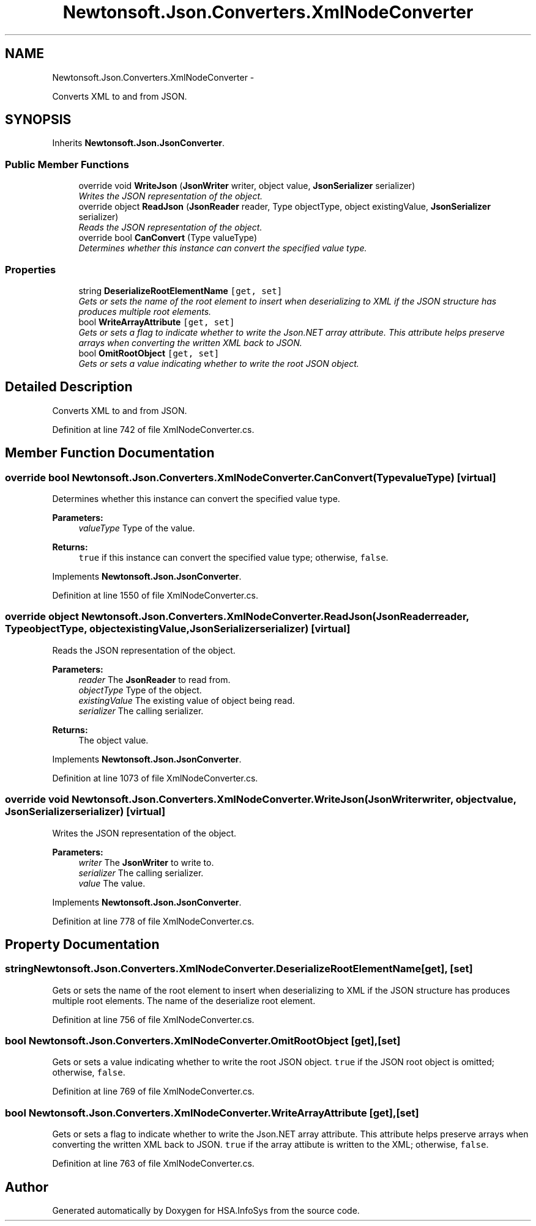 .TH "Newtonsoft.Json.Converters.XmlNodeConverter" 3 "Fri Jul 5 2013" "Version 1.0" "HSA.InfoSys" \" -*- nroff -*-
.ad l
.nh
.SH NAME
Newtonsoft.Json.Converters.XmlNodeConverter \- 
.PP
Converts XML to and from JSON\&.  

.SH SYNOPSIS
.br
.PP
.PP
Inherits \fBNewtonsoft\&.Json\&.JsonConverter\fP\&.
.SS "Public Member Functions"

.in +1c
.ti -1c
.RI "override void \fBWriteJson\fP (\fBJsonWriter\fP writer, object value, \fBJsonSerializer\fP serializer)"
.br
.RI "\fIWrites the JSON representation of the object\&. \fP"
.ti -1c
.RI "override object \fBReadJson\fP (\fBJsonReader\fP reader, Type objectType, object existingValue, \fBJsonSerializer\fP serializer)"
.br
.RI "\fIReads the JSON representation of the object\&. \fP"
.ti -1c
.RI "override bool \fBCanConvert\fP (Type valueType)"
.br
.RI "\fIDetermines whether this instance can convert the specified value type\&. \fP"
.in -1c
.SS "Properties"

.in +1c
.ti -1c
.RI "string \fBDeserializeRootElementName\fP\fC [get, set]\fP"
.br
.RI "\fIGets or sets the name of the root element to insert when deserializing to XML if the JSON structure has produces multiple root elements\&. \fP"
.ti -1c
.RI "bool \fBWriteArrayAttribute\fP\fC [get, set]\fP"
.br
.RI "\fIGets or sets a flag to indicate whether to write the Json\&.NET array attribute\&. This attribute helps preserve arrays when converting the written XML back to JSON\&. \fP"
.ti -1c
.RI "bool \fBOmitRootObject\fP\fC [get, set]\fP"
.br
.RI "\fIGets or sets a value indicating whether to write the root JSON object\&. \fP"
.in -1c
.SH "Detailed Description"
.PP 
Converts XML to and from JSON\&. 


.PP
Definition at line 742 of file XmlNodeConverter\&.cs\&.
.SH "Member Function Documentation"
.PP 
.SS "override bool Newtonsoft\&.Json\&.Converters\&.XmlNodeConverter\&.CanConvert (TypevalueType)\fC [virtual]\fP"

.PP
Determines whether this instance can convert the specified value type\&. 
.PP
\fBParameters:\fP
.RS 4
\fIvalueType\fP Type of the value\&.
.RE
.PP
\fBReturns:\fP
.RS 4
\fCtrue\fP if this instance can convert the specified value type; otherwise, \fCfalse\fP\&. 
.RE
.PP

.PP
Implements \fBNewtonsoft\&.Json\&.JsonConverter\fP\&.
.PP
Definition at line 1550 of file XmlNodeConverter\&.cs\&.
.SS "override object Newtonsoft\&.Json\&.Converters\&.XmlNodeConverter\&.ReadJson (\fBJsonReader\fPreader, TypeobjectType, objectexistingValue, \fBJsonSerializer\fPserializer)\fC [virtual]\fP"

.PP
Reads the JSON representation of the object\&. 
.PP
\fBParameters:\fP
.RS 4
\fIreader\fP The \fBJsonReader\fP to read from\&.
.br
\fIobjectType\fP Type of the object\&.
.br
\fIexistingValue\fP The existing value of object being read\&.
.br
\fIserializer\fP The calling serializer\&.
.RE
.PP
\fBReturns:\fP
.RS 4
The object value\&.
.RE
.PP

.PP
Implements \fBNewtonsoft\&.Json\&.JsonConverter\fP\&.
.PP
Definition at line 1073 of file XmlNodeConverter\&.cs\&.
.SS "override void Newtonsoft\&.Json\&.Converters\&.XmlNodeConverter\&.WriteJson (\fBJsonWriter\fPwriter, objectvalue, \fBJsonSerializer\fPserializer)\fC [virtual]\fP"

.PP
Writes the JSON representation of the object\&. 
.PP
\fBParameters:\fP
.RS 4
\fIwriter\fP The \fBJsonWriter\fP to write to\&.
.br
\fIserializer\fP The calling serializer\&.
.br
\fIvalue\fP The value\&.
.RE
.PP

.PP
Implements \fBNewtonsoft\&.Json\&.JsonConverter\fP\&.
.PP
Definition at line 778 of file XmlNodeConverter\&.cs\&.
.SH "Property Documentation"
.PP 
.SS "string Newtonsoft\&.Json\&.Converters\&.XmlNodeConverter\&.DeserializeRootElementName\fC [get]\fP, \fC [set]\fP"

.PP
Gets or sets the name of the root element to insert when deserializing to XML if the JSON structure has produces multiple root elements\&. The name of the deserialize root element\&.
.PP
Definition at line 756 of file XmlNodeConverter\&.cs\&.
.SS "bool Newtonsoft\&.Json\&.Converters\&.XmlNodeConverter\&.OmitRootObject\fC [get]\fP, \fC [set]\fP"

.PP
Gets or sets a value indicating whether to write the root JSON object\&. \fCtrue\fP if the JSON root object is omitted; otherwise, \fCfalse\fP\&.
.PP
Definition at line 769 of file XmlNodeConverter\&.cs\&.
.SS "bool Newtonsoft\&.Json\&.Converters\&.XmlNodeConverter\&.WriteArrayAttribute\fC [get]\fP, \fC [set]\fP"

.PP
Gets or sets a flag to indicate whether to write the Json\&.NET array attribute\&. This attribute helps preserve arrays when converting the written XML back to JSON\&. \fCtrue\fP if the array attibute is written to the XML; otherwise, \fCfalse\fP\&.
.PP
Definition at line 763 of file XmlNodeConverter\&.cs\&.

.SH "Author"
.PP 
Generated automatically by Doxygen for HSA\&.InfoSys from the source code\&.
